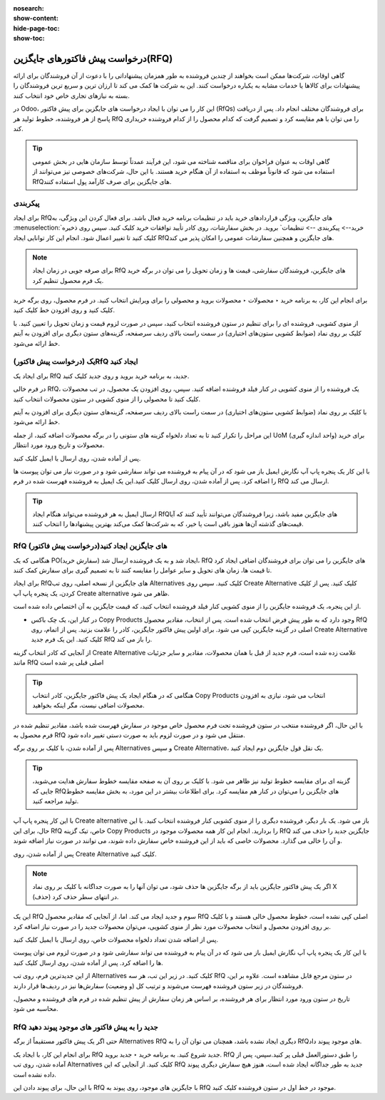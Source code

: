 :nosearch:
:show-content:
:hide-page-toc:
:show-toc:

========================================
درخواست پیش فاکتورهای جایگزین(RFQ)
========================================


گاهی اوقات، شرکت‌ها ممکن است بخواهند از چندین فروشنده به طور همزمان پیشنهاداتی را با دعوت از آن فروشندگان برای ارائه پیشنهادات برای کالاها یا خدمات مشابه به یکباره درخواست کنند. این به شرکت ها کمک می کند تا ارزان ترین و سریع ترین فروشندگان را بسته به نیازهای تجاری خاص خود انتخاب کنند.


در Odoo، این کار را می توان با ایجاد درخواست های جایگزین برای پیش فاکتور (RfQs) برای فروشندگان مختلف انجام داد. پس از دریافت پاسخ از هر فروشنده، خطوط تولید هر RfQ را می توان با هم مقایسه کرد و تصمیم گرفت که کدام محصول را از کدام فروشنده خریداری کند.


.. tip::
    گاهی اوقات به عنوان فراخوان برای مناقصه شناخته می شود، این فرآیند عمدتاً توسط سازمان هایی در بخش عمومی استفاده می شود که قانوناً موظف به استفاده از آن هنگام خرید هستند. با این حال، شرکت‌های خصوصی نیز می‌توانند از RfQهای جایگزین برای صرف کارآمد پول استفاده کنند.



پیکربندی
-----------------------------------------


برای ایجاد RfQهای جایگزین، ویژگی قراردادهای خرید باید در تنظیمات برنامه خرید فعال باشد. برای فعال کردن این ویژگی، به :menuselection:`خرید--> پیکربندی --> تنظیمات` بروید. در بخش سفارشات، روی کادر تأیید توافقات خرید کلیک کنید.
سپس روی ذخیره کلیک کنید تا تغییر اعمال شود.
انجام این کار توانایی ایجاد RfQهای جایگزین و همچنین سفارشات عمومی را امکان پذیر می کند.


.. image:: ./purchase/img/purchase/p33.jpg
    :alt: خرید
    :align: center




.. note::
    برای صرفه جویی در زمان ایجاد RfQ های جایگزین، فروشندگان سفارشی، قیمت ها و زمان تحویل را می توان در برگه خرید یک فرم محصول تنظیم کرد.


برای انجام این کار، به برنامه خرید ‣ محصولات ‣ محصولات بروید و محصولی را برای ویرایش انتخاب کنید. در فرم محصول، روی برگه خرید کلیک کنید و روی افزودن خط کلیک کنید.


از منوی کشویی، فروشنده ای را برای تنظیم در ستون فروشنده انتخاب کنید، سپس در صورت لزوم قیمت و زمان تحویل را تعیین کنید. با کلیک بر روی نماد (ضوابط کشویی ستون‌های اختیاری) در سمت راست بالای ردیف سرصفحه، گزینه‌های ستون دیگری برای افزودن به آیتم خط ارائه می‌شود.  



یک (درخواست پیش فاکتور)RfQ ایجاد کنید
--------------------------------------------------
برای ایجاد یک RfQ جدید، به برنامه خرید بروید و روی جدید کلیک کنید.

در فرم خالی RfQ، یک فروشنده را از منوی کشویی در کنار فیلد فروشنده اضافه کنید. سپس، روی افزودن یک محصول، در تب محصولات کلیک کنید تا محصولی را از منوی کشویی در ستون محصولات انتخاب کنید.

با کلیک بر روی نماد (ضوابط کشویی ستون‌های اختیاری) در سمت راست بالای ردیف سرصفحه، گزینه‌های ستون دیگری برای افزودن به آیتم خط ارائه می‌شود.

این مراحل را تکرار کنید تا به تعداد دلخواه گزینه های ستونی را در برگه محصولات اضافه کنید، از جمله UoM (واحد اندازه گیری) برای خرید محصولات و تاریخ ورود مورد انتظار.




.. image:: ./purchase/img/purchase/p34.jpg
    :alt: خرید
    :align: center


پس از آماده شدن، روی ارسال با ایمیل کلیک کنید.


با این کار یک پنجره پاپ آپ نگارش ایمیل باز می شود که در آن پیام به فروشنده می تواند سفارشی شود و در صورت نیاز می توان پیوست ها را اضافه کرد. پس از آماده شدن، روی ارسال کلیک کنید.این یک ایمیل به فروشنده فهرست شده در فرم RfQ ارسال می کند.   



.. image:: ./purchase/img/purchase/p35.jpg
    :alt: خرید
    :align: center



.. image:: ./purchase/img/purchase/p36.jpg
    :alt: خرید
    :align: center



.. tip::
    ارسال ایمیل به هر فروشنده می‌تواند هنگام ایجاد RfQهای جایگزین مفید باشد، زیرا فروشندگان می‌توانند تأیید کنند که آیا قیمت‌های گذشته آن‌ها هنوز باقی است یا خیر، که به شرکت‌ها کمک می‌کند بهترین پیشنهادها را انتخاب کنند.  




RfQ (درخواست پیش فاکتور)های جایگزین ایجاد کنید
---------------------------------------------------------------
هنگامی که یک PO(سفارش خرید) ایجاد شد و به یک فروشنده ارسال شد، RfQ های جایگزین را می توان برای فروشندگان اضافی ایجاد کرد تا قیمت ها، زمان های تحویل و سایر عوامل را مقایسه کنند تا به تصمیم گیری برای سفارش کمک کنند.


برای ایجاد RfQهای جایگزین از نسخه اصلی، روی تب Alternatives کلیک کنید. سپس روی Create Alternative کلیک کنید. پس از کلیک کردن، یک پنجره پاپ آپ Create alternative ظاهر می شود.


.. image:: ./purchase/img/purchase/p37.jpg
    :alt: خرید
    :align: center


از این پنجره، یک فروشنده جایگزین را از منوی کشویی کنار فیلد فروشنده انتخاب کنید، که قیمت جایگزین به آن اختصاص داده شده است.


- در کنار این، یک چک باکس Copy Products وجود دارد که به طور پیش فرض انتخاب شده است. پس از انتخاب، مقادیر محصول RfQ اصلی در گزینه جایگزین کپی می شود. برای اولین پیش فاکتور جایگزین، کادر را علامت بزنید. پس از اتمام، روی Create Alternative کلیک کنید. این یک فرم جدید RfQ را باز می کند.



از آنجایی که کادر انتخاب گزینه Create Alternative علامت زده شده است، فرم جدید از قبل با همان محصولات، مقادیر و سایر جزئیات مانند RfQ اصلی قبلی پر شده است


.. image:: ./purchase/img/purchase/p38.jpg
    :alt: خرید
    :align: center



.. tip::
    هنگامی که در هنگام ایجاد یک پیش فاکتور جایگزین، کادر انتخاب Copy Products انتخاب می شود، نیازی به افزودن محصولات اضافی نیست، مگر اینکه بخواهید.



با این حال، اگر فروشنده منتخب در ستون فروشنده تحت فرم محصول خاص موجود در سفارش فهرست شده باشد، مقادیر تنظیم شده در فرم محصول به RfQ منتقل می شود و در صورت لزوم باید به صورت دستی تغییر داده شود.       


پس از آماده شدن، با کلیک بر روی برگه Alternatives و سپس Create Alternative، یک نقل قول جایگزین دوم ایجاد کنید.




.. tip::
    گزینه ای برای مقایسه خطوط تولید نیز ظاهر می شود. با کلیک بر روی آن به صفحه مقایسه خطوط سفارش هدایت می‌شوید، جایی که RfQهای جایگزین را می‌توان در کنار هم مقایسه کرد. برای اطلاعات بیشتر در این مورد، به بخش مقایسه خطوط تولید مراجعه کنید.      




با این کار پنجره پاپ آپ Create alternative باز می شود. یک بار دیگر، فروشنده دیگری را از منوی کشویی کنار فروشنده انتخاب کنید. با این حال، برای این RfQ خاص، تیک گزینه Copy Products را بردارید. انجام این کار همه محصولات موجود در RfQ جایگزین جدید را حذف می کند و آن را خالی می گذارد. محصولات خاصی که باید از این فروشنده خاص سفارش داده شوند، می توانند در صورت نیاز اضافه شوند.




پس از آماده شدن، روی Create Alternative کلیک کنید.


.. note::
    اگر یک پیش فاکتور جایگزین باید از برگه جایگزین ها حذف شود، می توان آنها را به صورت جداگانه با کلیک بر روی نماد X (حذف) در انتهای سطر حذف کرد.





این یک RfQ سوم و جدید ایجاد می کند. اما، از آنجایی که مقادیر محصول RfQ اصلی کپی نشده است، خطوط محصول خالی هستند و با کلیک بر روی افزودن محصول و انتخاب محصولات مورد نظر از منوی کشویی، می‌توان محصولات جدید را در صورت نیاز اضافه کرد.


پس از اضافه شدن تعداد دلخواه محصولات خاص، روی ارسال با ایمیل کلیک کنید.




.. image:: ./purchase/img/purchase/p39.jpg
    :alt: خرید
    :align: center



با این کار یک پنجره پاپ آپ نگارش ایمیل باز می شود که در آن پیام به فروشنده می تواند سفارشی شود و در صورت لزوم می توان پیوست ها را اضافه کرد. پس از آماده شدن، روی ارسال کلیک کنید.

از این جدیدترین فرم، روی تب Alternatives کلیک کنید. در زیر این تب، هر سه RfQ در ستون مرجع قابل مشاهده است. علاوه بر این، فروشندگان در زیر ستون فروشنده فهرست می‌شوند و ترتیب کل (و وضعیت) سفارش‌ها نیز در ردیف‌ها قرار دارند.



تاریخ در ستون ورود مورد انتظار برای هر فروشنده، بر اساس هر زمان سفارش از پیش تنظیم شده در فرم های فروشنده و محصول، محاسبه می شود.


.. image:: ./purchase/img/purchase/p40.jpg
    :alt: خرید
    :align: center


RfQ جدید را به پیش فاکتور های موجود پیوند دهید
------------------------------------------------------------
حتی اگر یک پیش فاکتور مستقیماً از برگه Alternatives RfQ دیگری ایجاد نشده باشد، همچنان می توان آن را به RfQهای موجود پیوند داد.

برای انجام این کار، با ایجاد یک RfQ جدید شروع کنید. به برنامه خرید ‣ جدید بروید. RfQ را طبق دستورالعمل قبلی پر کنید.سپس، پس از آماده شدن، روی تب Alternatives کلیک کنید. از آنجایی که این RfQ جدید به طور جداگانه ایجاد شده است، هنوز هیچ سفارش دیگری پیوند داده نشده است.


با این حال، برای پیوند دادن این RfQ با جایگزین های موجود، روی پیوند به RfQ موجود در خط اول در ستون فروشنده کلیک کنید.

